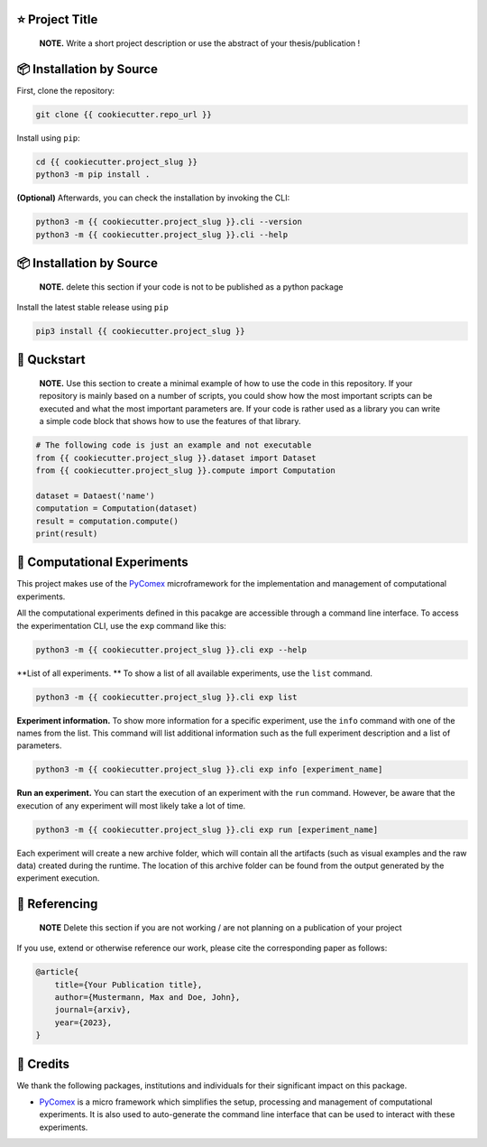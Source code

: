 |made-with-python| |python-version| |version|

.. |made-with-python| image:: https://img.shields.io/badge/Made%20with-Python-1f425f.svg
   :target: https://www.python.org/

.. |python-version| image:: https://img.shields.io/badge/Python-3.8.0-green.svg
   :target: https://www.python.org/

.. |version| image:: https://img.shields.io/badge/version-{{ cookiecutter.version }}-orange.svg
   :target: https://www.python.org/

=================
⭐ Project Title
=================

    **NOTE.** Write a short project description or use the abstract of your thesis/publication !

=========================
📦 Installation by Source
=========================

First, clone the repository:

.. code-block:: console

    git clone {{ cookiecutter.repo_url }}

Install using ``pip``:

.. code-block:: console

    cd {{ cookiecutter.project_slug }}
    python3 -m pip install .

**(Optional)** Afterwards, you can check the installation by invoking the CLI:

.. code-block:: console

    python3 -m {{ cookiecutter.project_slug }}.cli --version
    python3 -m {{ cookiecutter.project_slug }}.cli --help


=========================
📦 Installation by Source
=========================

    **NOTE.** delete this section if your code is not to be published as a python package

Install the latest stable release using ``pip``

.. code-block::

    pip3 install {{ cookiecutter.project_slug }}

============
🚀 Quckstart
============

    **NOTE.** Use this section to create a minimal example of how to use the code in this repository. If your repository is mainly based on a number 
    of scripts, you could show how the most important scripts can be executed and what the most important parameters are. If your code is rather 
    used as a library you can write a simple code block that shows how to use the features of that library.

.. code-block:: python

    # The following code is just an example and not executable
    from {{ cookiecutter.project_slug }}.dataset import Dataset
    from {{ cookiecutter.project_slug }}.compute import Computation

    dataset = Dataest('name')
    computation = Computation(dataset)
    result = computation.compute()
    print(result)


============================
🧪 Computational Experiments
============================

This project makes use of the PyComex_ microframework for the implementation and management of computational experiments. 

All the computational experiments defined in this pacakge are accessible through a command line interface. To access the 
experimentation CLI, use the ``exp`` command like this:

.. code-block:: console

    python3 -m {{ cookiecutter.project_slug }}.cli exp --help

**List of all experiments. ** To show a list of all available experiments, use the ``list`` command.

.. code-block:: console

    python3 -m {{ cookiecutter.project_slug }}.cli exp list

**Experiment information.** To show more information for a specific experiment, use the ``info`` command with 
one of the names from the list. This command will list additional information such as the full experiment description
and a list of parameters.

.. code-block:: console

    python3 -m {{ cookiecutter.project_slug }}.cli exp info [experiment_name]

**Run an experiment.** You can start the execution of an experiment with the ``run`` command. However, 
be aware that the execution of any experiment will most likely take a lot of time.

.. code-block:: console

    python3 -m {{ cookiecutter.project_slug }}.cli exp run [experiment_name]

Each experiment will create a new archive folder, which will contain all the artifacts (such as visual
examples and the raw data) created during the runtime. The location of this archive folder can be found
from the output generated by the experiment execution.

==============
📖 Referencing
==============

    **NOTE** Delete this section if you are not working / are not planning on a publication of your project

If you use, extend or otherwise reference our work, please cite the corresponding paper as follows:

.. code-block:: bibtex

    @article{
        title={Your Publication title},
        author={Mustermann, Max and Doe, John},
        journal={arxiv},
        year={2023},
    }


==========
🤝 Credits
==========

We thank the following packages, institutions and individuals for their significant impact on this package.

* PyComex_ is a micro framework which simplifies the setup, processing and management of computational
  experiments. It is also used to auto-generate the command line interface that can be used to interact
  with these experiments.

.. _PyComex: https://github.com/the16thpythonist/pycomex.git
.. _Cookiecutter: https://github.com/cookiecutter/cookiecutter